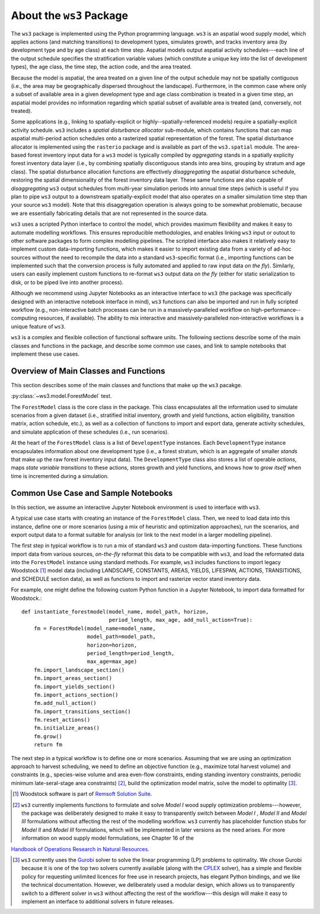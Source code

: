 **************************
About the ``ws3`` Package
**************************

The ``ws3`` package is implemented using the Python programming language. 
``ws3`` is an aspatial wood supply model, which applies actions (and matching
transitions) to development types, simulates growth, and tracks inventory 
area (by development type and by age class) at each time step. Aspatial 
models output aspatial activity schedules---each line of the output schedule 
specifies the stratification variable values (which constitute a unique key 
into the list of development types), the age class, the time step, the action 
code, and the area treated.

Because the model is aspatial, the area treated on a given line of the output 
schedule may not be spatially contiguous (i.e., the area may be geographically 
dispersed throughout the landscape). Furthermore, in the common case where only 
a subset of available area in a given development type and age class combination
is treated in a given time step, an aspatial model provides no information 
regarding which spatial subset of available area is treated (and, conversely, 
not treated). 

Some applications (e.g., linking to spatially-explicit 
or highly--spatially-referenced models) require a spatially-explicit activity 
schedule. ``ws3`` includes a *spatial disturbance allocator* sub-module, which 
contains functions that can map aspatial multi-period action schedules onto a 
rasterized spatial representation of the forest. The spatial disturbance allocator 
is implemented using the ``rasterio`` package and is available as part of the 
``ws3.spatial`` module. The area-based forest inventory input data for a ``ws3``
model is typically compiled by *aggregating* stands in a spatially explicity 
forest inventory data layer (i.e., by combining spatially discontiguous stands
into area bins, grouping by stratum and age class). The spatial disturbance 
allocation functions are effectively *disaggregating* the aspatial disturbance
schedule, restoring the spatial dimensionality of the forest inventory data layer.
These same functions are also capable of *disaggregating* ``ws3`` output schedules 
from multi-year simulation periods into annual time steps (which is useful if you 
plan to pipe ``ws3`` output to a downstream spatially-explicit model that also
operates on a smaller simulation time step than your source ``ws3`` model). 
Note that this disaggregation operation is always going to be somewhat 
problematic, because we are essentially fabricating details that are not 
represented in the source data.

``ws3`` uses a scripted Python interface to control the model, which provides maximum 
flexibility and makes it easy to automate modelling workflows. This ensures 
reproducible methodologies, and enables linking ``ws3`` input or outout to other 
software packages to form complex modelling pipelines. The scripted interface also 
makes it relatively easy to implement custom data-importing functions, which makes 
it easier to import existing data from a variety of ad-hoc sources without the 
need to recompile the data into a standard ``ws3``-specific format (i.e., importing 
functions can be implemented such that the conversion process is fully automated 
and applied to raw input data *on the fly*). Similarly, users can easily implement 
custom functions to re-format ``ws3`` output data *on the fly* (either for static 
serialization to disk, or to be piped live into another process). 

Although we recommend using Jupyter Notebooks as an interactive interface to ``ws3`` 
(the package was specifically designed with an interactive notebook interface in mind), 
``ws3`` functions can also be imported and run in fully scripted workflow 
(e.g., non-interactive batch processes can be run in a massively-paralleled workflow 
on high-performance--computing resources, if available). The ability to mix interactive 
and massively-paralleled non-interactive workflows is a unique feature of ``ws3``.

``ws3`` is a complex and flexible collection of functional software units. The following 
sections describe some of the main classes and functions in the package, and describe 
some common use cases, and link to sample notebooks that implement these use cases.

Overview of Main Classes and Functions
=========================

This section describes some of the main classes and functions that make up the ``ws3`` 
pacakge.

:py:class:`~ws3.model.ForestModel` test.

The ``ForestModel`` class is the core class in the package. This class 
encapsulates all the information used to simulate scenarios from a given dataset 
(i.e., stratified initial inventory, growth and yield functions, action eligibility, 
transition matrix, action schedule, etc.), as well as a collection of functions 
to import and export data, generate activity schedules, and simulate application of 
these schedules (i.e., run scenarios).

At the heart of the ``ForestModel`` class is a list of ``DevelopentType`` instances. Each ``DevelopmentType`` instance encapsulates information about one development type (i.e., a forest stratum, which is an aggregate of smaller *stands* that make up the raw forest inventory input data). The ``DevelopmentType`` class also stores a list of operable *actions*, maps *state variable transitions* to these actions, stores growth and yield functions, and knows how to *grow itself* when time is incremented during a simulation.

.. To Do: Finish documenting main stuff here.
 
Common Use Case and Sample Notebooks
===========================

In this section, we assume an interactive Jupyter Notebook environment is used to interface with ``ws3``.

A typical use case starts with creating an instance of the ``ForestModel`` class. Then, we need to load data into this instance, define one or more scenarios (using a mix of heuristic and optimization approaches), run the scenarios, and export output data to a format suitable for analysis (or link to the next model in a larger modelling pipeline).

The first step in typical workflow is to run a mix of standard ``ws3`` and custom data-importing functions.  These functions import data from various sources, *on-the-fly* reformat this data to be compatible with ``ws3``, and load  the reformated data into the ``ForestModel`` instance using standard methods. For example, ``ws3`` includes functions to import legacy Woodstock [#]_ model data (including LANDSCAPE, CONSTANTS, AREAS, YIELDS, LIFESPAN, ACTIONS, TRANSITIONS, and SCHEDULE section data), as well as functions to import and rasterize vector stand inventory data.

For example, one might define the following custom Python function in a Jupyter Notebook, to import data formatted 
for Woodstock.::

    def instantiate_forestmodel(model_name, model_path, horizon,
                                period_length, max_age, add_null_action=True):
        fm = ForestModel(model_name=model_name, 
	 	 	 model_path=model_path, 
 	 		 horizon=horizon,     
			 period_length=period_length,
			 max_age=max_age)
	fm.import_landscape_section()
	fm.import_areas_section()
	fm.import_yields_section()
	fm.import_actions_section()
	fm.add_null_action()
	fm.import_transitions_section()
	fm.reset_actions()
	fm.initialize_areas()
	fm.grow()
	return fm

The next step in a typical workflow is to define one or more scenarios. Assuming that we are using an optimization approach to harvest scheduling, we need to define an objective function (e.g., maximize total harvest volume) and constraints (e.g., species-wise volume and area even-flow constraints, ending standing inventory constraints, periodic minimum late-seral-stage area constraints) [#]_, build the optimization model matrix, solve the model to optimality [#]_. 

.. [#] Woodstock software is part of `Remsoft Solution Suite <http://www.remsoft.com/forestry.php>`_. 

.. [#] ``ws3`` currently implements functions to formulate and solve *Model I* wood supply optimization problems---however, the package was deliberately designed to make it easy to transparently switch between *Model I* ,  *Model II* and *Model III* formulations without affecting the rest of the modelling workflow. ``ws3`` currently has placeholder function stubs for *Model II* and *Model III* formulations, which will be implemented in later versions as the need arises. For more information on wood supply model formulations, see Chapter 16 of the 
`Handbook of Operations Research in Natural Resources <http://www.springer.com/gp/book/9780387718149>`_.

.. [#] ``ws3`` currently uses the `Gurobi <http://www.gurobi.com/>`_ solver to solve the linear programming (LP) problems to optimality. We chose Gurobi because it is one of the top two solvers currently available (along with the `CPLEX <https://www.ibm.com/analytics/data-science/prescriptive-analytics/cplex-optimizer>`_ solver), has a simple and flexible policy for requesting unlimited licences for free use in research projects, has elegant Python bindings, and we like the technical documentation. However, we deliberately used a modular design, which allows us to transparently switch to a different solver in ``ws3`` without affecting the rest of the workflow---this design will make it easy to implement an interface to additional solvers in future releases.